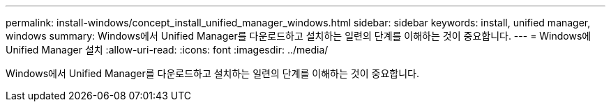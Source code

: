 ---
permalink: install-windows/concept_install_unified_manager_windows.html 
sidebar: sidebar 
keywords: install, unified manager, windows 
summary: Windows에서 Unified Manager를 다운로드하고 설치하는 일련의 단계를 이해하는 것이 중요합니다. 
---
= Windows에 Unified Manager 설치
:allow-uri-read: 
:icons: font
:imagesdir: ../media/


[role="lead"]
Windows에서 Unified Manager를 다운로드하고 설치하는 일련의 단계를 이해하는 것이 중요합니다.
